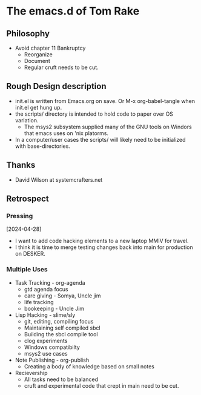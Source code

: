 * The emacs.d of Tom Rake
** Philosophy
- Avoid chapter 11 Bankruptcy
  - Reorganize
  - Document
  - Regular cruft needs to be cut.

** Rough Design description
- init.el is written from Emacs.org on save. Or M-x org-babel-tangle when init.el get hung up.
- the scripts/ directory is intended to hold code to paper over OS variation.
  - The msys2 subsystem supplied many of the GNU tools on Windors that emacs uses on 'nix platorms.
- In a computer/user cases the scripts/ will likely need to be initialized with base-directories.
** Thanks
- David Wilson at systemcrafters.net

** Retrospect
*** Pressing
[2024-04-28]
- I want to add code hacking elements to a new laptop MMIV for travel.
- I think it is time to merge testing changes back into main for production on DESKER.
*** Multiple Uses
- Task Tracking - org-agenda
  - gtd agenda focus
  - care giving - Somya, Uncle jim
  - life tracking
  - bookeeping - Uncle Jim
- Lisp Hacking - slime/sly
  - git, editing, compiling focus
  - Maintaining self compiled sbcl
  - Building the sbcl compile tool
  - clog experiments
  - Windows compatibilty
  - msys2 use cases
- Note Publishing - org-publish
  - Creating a body of knowledge based on small notes
- Recievership
  - All tasks need to be balanced
  - cruft and experimental code that crept in main need to be cut.
